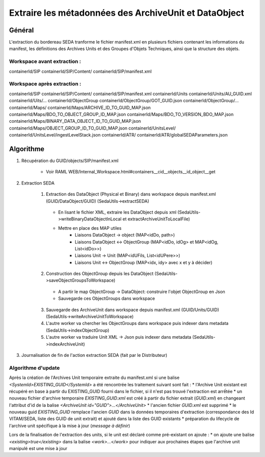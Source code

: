 Extraire les métadonnées des ArchiveUnit et DataObject
######################################################

Général
*******

L'extraction du bordereau SEDA tranforme le fichier manifest.xml en plusieurs fichiers contenant les informations du manifest, les définitions des Archives Units et des Groupes d'Objets Techniques, ainsi que la structure des objets.

Workspace avant extraction :
============================
containerId/SIP
containerId/SIP/Content/
containerId/SIP/manifest.xml

Workspace après extraction :
============================
containerId/SIP
containerId/SIP/Content/
containerId/SIP/manifest.xml
containerId/Units
containerId/Units/AU_GUID.xml
containerId/Uits/...
containerId/ObjectGroup
containerId/ObjectGroup/GOT_GUID.json
containerId/ObjectGroup/...
containerId/Maps/
containerId/Maps/ARCHIVE_ID_TO_GUID_MAP.json
containerId/Maps/BDO_TO_OBJECT_GROUP_ID_MAP.json
containerId/Maps/BDO_TO_VERSION_BDO_MAP.json
containerId/Maps/BINARY_DATA_OBJECT_ID_TO_GUID_MAP.json
containerId/Maps/OBJECT_GROUP_ID_TO_GUID_MAP.json
containerId/UnitsLevel/
containerId/UnitsLevel/ingestLevelStack.json
containerId/ATR/
containerId/ATR/globalSEDAParameters.json


Algorithme
**********

1. Récupération du GUID/objects/SIP/manifest.xml

       * Voir RAML WEB/Internal_Workspace.html#containers__cid__objects__id_object__get

2. Extraction SEDA

      1. Extraction des DataObject (Physical et Binary) dans workspace depuis manifest.xml (GUID/DataObject/GUID) (SedaUtils->extractSEDA)

        * En lisant le fichier XML, extraire les DataObject depuis xml (SedaUtils->writeBinaryDataObjectInLocal et extractArchiveUnitToLocalFile)
        * Mettre en place des MAP utiles
           * Liaisons DataObject -> object (MAP<idDo, path>)
           * Liaisons DataObject <-> ObjectGroup (MAP<idDo, idOg> et MAP<idOg, List<idDo>>)
           * Liaisons Unit -> Unit (MAP<idUFils, List<idUPere>>)
           * Liaisons Unit <-> ObjectGroup (MAP<idx, idy> avec x et y à décider)

      2. Construction des ObjectGroup depuis les DataObject (SedaUtils->saveObjectGroupsToWorkspace)

        * A partir le map ObjectGroup -> DataObject: construire l'objet ObjectGroup en Json
        * Sauvegarde ces ObjectGroups dans workspace

      3. Sauvegarde des ArchiveUnit dans workspace depuis manifest.xml (GUID/Units/GUID) (SedaUtils->writeArchiveUnitToWorkspace)

      4. L'autre worker va chercher les ObjectGroups dans workspace puis indexer dans metadata (SedaUtils->indexObjectGroup)

      5. L'autre worker va traduire Unit XML -> Json puis indexer dans metadata  (SedaUtils->indexArchiveUnit)


3. Journalisation de fin de l'action extraction SEDA (fait par le Distributeur)

Algorithme d'update
===================

Après la création de l'Archives Unit temporaire extraite du manifest.xml si une balise *<SystemId>EXISTING_GUID</SystemId>* a été rencontrée les traitement suivant sont fait :
* l'Archive Unit existant est récupéré en base à partir du EXISTING_GUID fourni dans le fichier, si il n'est pas trouvé l'extraction est arrếtée
* un nouveau fichier d'archive temporaire *EXISTING_GUID.xml* est créé à partir du fichier extrait (*GUID.xml*) en changeant l'attribut d'id de la balise *<ArchiveUnit id="GUID">...</ArchiveUnit>*
* l'ancien fichier *GUID.xml* est supprimé
* le nouveau guid *EXISTING_GUID* remplace l'ancien *GUID* dans la données temporaires d'extraction (correspondance des Id VITAM/SEDA, liste des GUID de unit extrait) et ajouté dans la liste des GUID existants
* préparation du lifecycle de l'archive unit spécifique à la mise à jour (*message à définir*)

Lors de la finalisation de l'extraction des units, si le unit est déclaré comme pré-existant on ajoute :
* on ajoute une balise *<existing>true</existing>* dans la balise *<work>...</work>* pour indiquer aux prochaines étapes que l'archive unit manipulé est une mise à jour
